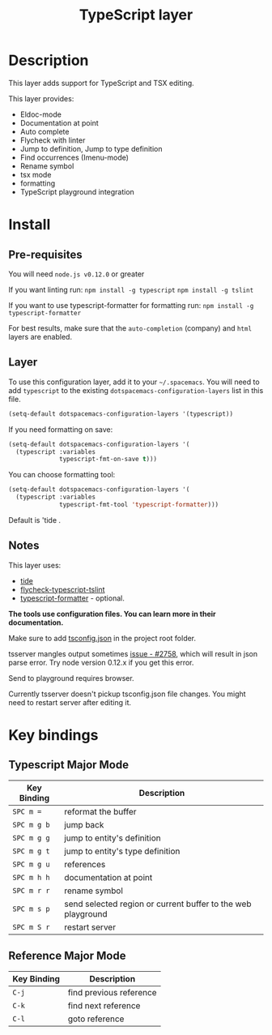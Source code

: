 #+TITLE: TypeScript layer

[[file:img/TypeScript.png]]

* Table of Contents                                         :TOC_4_gh:noexport:
 - [[#description][Description]]
 - [[#install][Install]]
   - [[#pre-requisites][Pre-requisites]]
   - [[#layer][Layer]]
   - [[#notes][Notes]]
 - [[#key-bindings][Key bindings]]
   - [[#typescript-major-mode][Typescript Major Mode]]
   - [[#reference-major-mode][Reference Major Mode]]

* Description

This layer adds support for TypeScript and TSX editing.

This layer provides:
- Eldoc-mode
- Documentation at point
- Auto complete
- Flycheck with linter
- Jump to definition, Jump to type definition
- Find occurrences (Imenu-mode)
- Rename symbol
- tsx mode
- formatting
- TypeScript playground integration

* Install
** Pre-requisites
You will need =node.js v0.12.0= or greater

If you want linting run:  =npm install -g typescript=  =npm install -g tslint=

If you want to use typescript-formatter for formatting run:  =npm install -g typescript-formatter=

For best results, make sure that the =auto-completion= (company) and =html= layers are enabled.

** Layer
To use this configuration layer, add it to your =~/.spacemacs=. You will need to
add =typescript= to the existing =dotspacemacs-configuration-layers= list in this
file.

#+BEGIN_SRC emacs-lisp
(setq-default dotspacemacs-configuration-layers '(typescript))
#+END_SRC

If you need formatting on save:

#+BEGIN_SRC emacs-lisp
(setq-default dotspacemacs-configuration-layers '(
  (typescript :variables
              typescript-fmt-on-save t)))
#+END_SRC

You can choose formatting tool:

#+BEGIN_SRC emacs-lisp
(setq-default dotspacemacs-configuration-layers '(
  (typescript :variables
              typescript-fmt-tool 'typescript-formatter)))
#+END_SRC

Default is 'tide .

** Notes

This layer uses:
- [[https://github.com/ananthakumaran/tide][tide]]
- [[https://github.com/Simplify/flycheck-typescript-tslint][flycheck-typescript-tslint]]
- [[https://github.com/vvakame/typescript-formatter][typescript-formatter]] - optional.

*The tools use configuration files. You can learn more in their documentation.*

Make sure to add [[https://github.com/Microsoft/TypeScript/wiki/tsconfig.json][tsconfig.json]] in the project root folder.

tsserver mangles output sometimes [[https://github.com/Microsoft/TypeScript/issues/2758][issue - #2758]], which will result in json parse error. Try node version 0.12.x if you get this error.

Send to playground requires browser.

Currently tsserver doesn't pickup tsconfig.json file changes. You might need to restart server after editing it.

* Key bindings

** Typescript Major Mode

| Key Binding | Description                                                  |
|-------------+--------------------------------------------------------------|
| ~SPC m =~   | reformat the buffer                                          |
| ~SPC m g b~ | jump back                                                    |
| ~SPC m g g~ | jump to entity's definition                                  |
| ~SPC m g t~ | jump to entity's type definition                             |
| ~SPC m g u~ | references                                                   |
| ~SPC m h h~ | documentation at point                                       |
| ~SPC m r r~ | rename symbol                                                |
| ~SPC m s p~ | send selected region or current buffer to the web playground |
| ~SPC m S r~ | restart server                                               |

** Reference Major Mode

| Key Binding | Description             |
|-------------+-------------------------|
| ~C-j~       | find previous reference |
| ~C-k~       | find next reference     |
| ~C-l~       | goto reference          |
